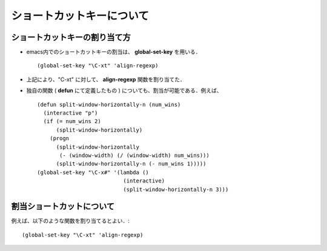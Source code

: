 ##############################################################
ショートカットキーについて
##############################################################

=========================================================
ショートカットキーの割り当て方
=========================================================

* emacs内でのショートカットキーの割当は、 **global-set-key** を用いる． ::

    (global-set-key "\C-xt" 'align-regexp)

    
* 上記により、"\C-xt" に対して、 **align-regexp** 関数を割り当てた．
* 独自の関数 ( **defun** にて定義したもの ) についても、割当が可能である．例えば、 ::

    (defun split-window-horizontally-n (num_wins)
      (interactive "p")
      (if (= num_wins 2)
          (split-window-horizontally)
        (progn
          (split-window-horizontally
           (- (window-width) (/ (window-width) num_wins)))
          (split-window-horizontally-n (- num_wins 1)))))
    (global-set-key "\C-x#" '(lambda ()
                               (interactive)
                               (split-window-horizontally-n 3)))

  

=========================================================
割当ショートカットについて
=========================================================

例えば、以下のような関数を割り当てるとよい．::

    (global-set-key "\C-xt" 'align-regexp)
